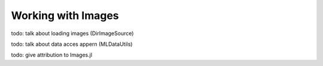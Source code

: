 Working with Images
====================

todo: talk about loading images (DirImageSource)

todo: talk about data acces appern (MLDataUtils)

todo: give attribution to Images.jl

